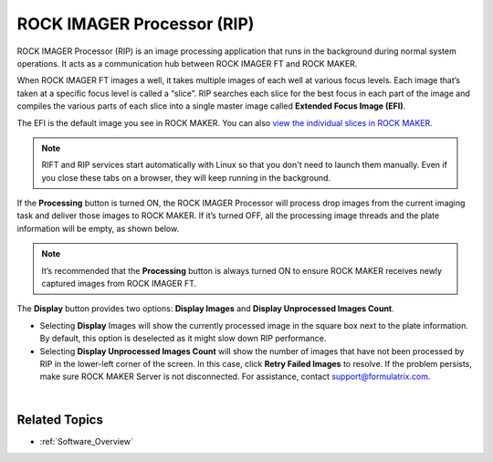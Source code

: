 .. _RIP:

ROCK IMAGER Processor (RIP)
===========================

.. index:: ROCK IMAGER Processor (RIP)
   
ROCK IMAGER Processor (RIP) is an image processing application that runs
in the background during normal system operations. It acts as a
communication hub between ROCK IMAGER FT and ROCK MAKER.

When ROCK IMAGER FT images a well, it takes multiple images of each well
at various focus levels. Each image that’s taken at a specific focus
level is called a “slice”. RIP searches each slice for the best focus in
each part of the image and compiles the various parts of each slice into
a single master image called **Extended Focus Image (EFI)**.

The EFI is the default image you see in ROCK MAKER. You can also `view
the individual slices in ROCK MAKER <https://help.formulatrix.com/rock-maker/3.17#Viewing_Images/Tutorials/Viewing_Focus_Level_Images.htm>`__.

.. note:: RIFT and RIP services start automatically with Linux so that you don't need to launch them manually. Even if you close these tabs on a browser, they will keep running in the background.

.. thumbnail:: Images/RIP.png
   :width: 640
   :align: center
   :alt: ROCK IMAGER Processor
   :title: ROCK IMAGER Processor

.. centered::  *ROCK IMAGER Processor*

If the **Processing** button is turned ON, the ROCK IMAGER Processor
will process drop images from the current imaging task and deliver those
images to ROCK MAKER. If it’s turned OFF, all the processing image
threads and the plate information will be empty, as shown below.

.. note:: It’s recommended that the **Processing** button is always turned ON to ensure ROCK MAKER receives newly captured images from ROCK IMAGER FT.

.. thumbnail:: Images/RIPnoprocess.png
   :width: 640
   :alt: ROCK IMAGER Processor Not Processing Any Images
   :align: center
   :title: ROCK IMAGER Processor Not Processing Any Images

.. centered::   *ROCK IMAGER Processor Not Processing Any Images*

The **Display** button provides two options: **Display Images** and **Display Unprocessed Images Count**.

-  Selecting **Display** Images will show the currently processed image
   in the square box next to the plate information. By default, this
   option is deselected as it might slow down RIP performance.

-  Selecting **Display Unprocessed Images Count** will show the number
   of images that have not been processed by RIP in the lower-left
   corner of the screen. In this case, click **Retry Failed Images** to
   resolve. If the problem persists, make sure ROCK MAKER Server is not
   disconnected. For assistance, contact support@formulatrix.com.

.. thumbnail:: Images/RIPunprocessedimagecount.png
   :width: 400
   :alt: Unprocessed Image Count
   :align: center
   :title: Unprocessed Image Count

.. centered::  *Unprocessed Image Count*

 
|

Related Topics
^^^^^^^^^^^^^^

-  :ref:`Software_Overview`
